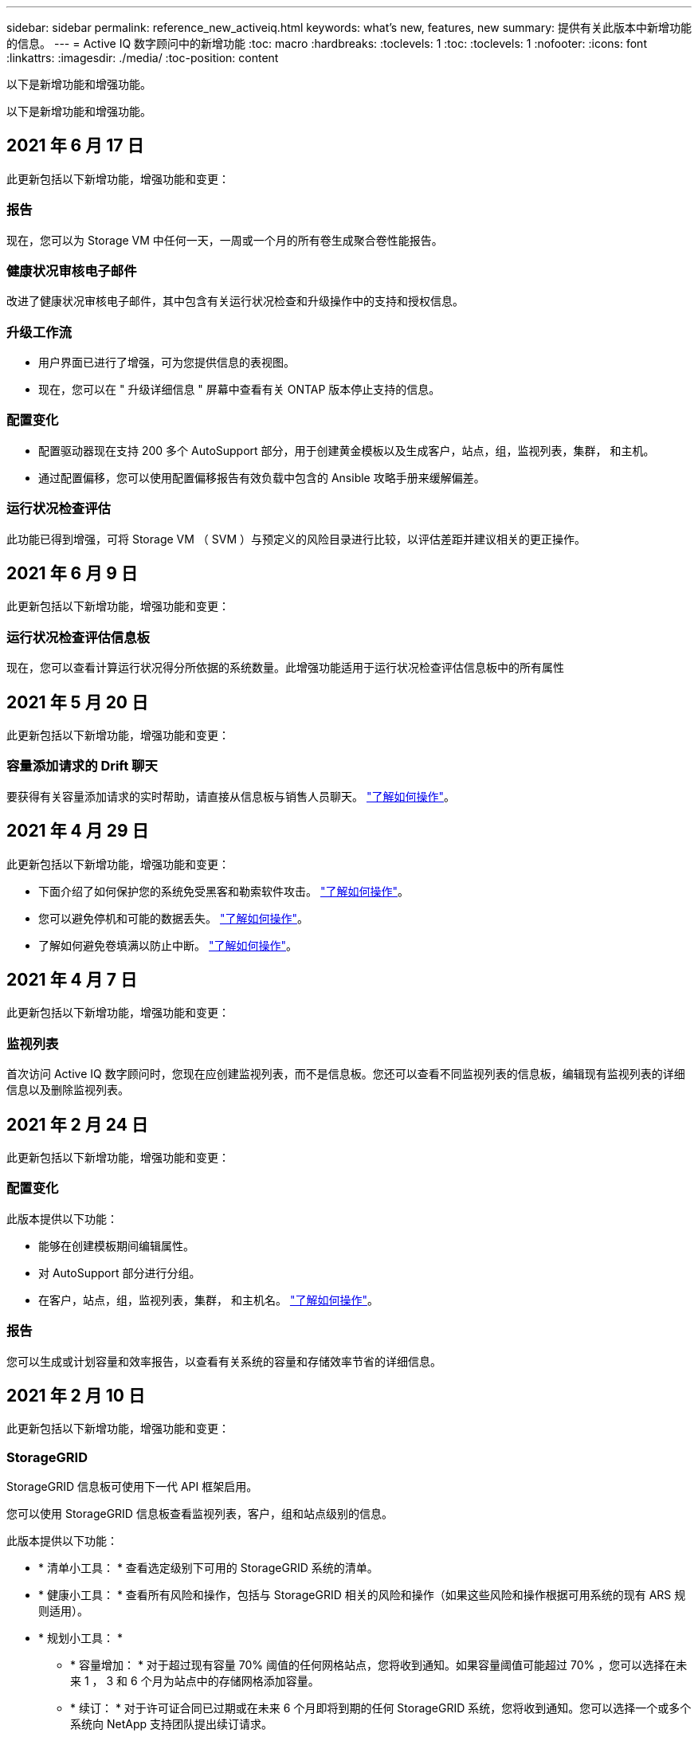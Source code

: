 ---
sidebar: sidebar 
permalink: reference_new_activeiq.html 
keywords: what's new, features, new 
summary: 提供有关此版本中新增功能的信息。 
---
= Active IQ 数字顾问中的新增功能
:toc: macro
:hardbreaks:
:toclevels: 1
:toc: 
:toclevels: 1
:nofooter: 
:icons: font
:linkattrs: 
:imagesdir: ./media/
:toc-position: content


[role="lead"]
以下是新增功能和增强功能。

以下是新增功能和增强功能。



== 2021 年 6 月 17 日

此更新包括以下新增功能，增强功能和变更：



=== 报告

现在，您可以为 Storage VM 中任何一天，一周或一个月的所有卷生成聚合卷性能报告。



=== 健康状况审核电子邮件

改进了健康状况审核电子邮件，其中包含有关运行状况检查和升级操作中的支持和授权信息。



=== 升级工作流

* 用户界面已进行了增强，可为您提供信息的表视图。
* 现在，您可以在 " 升级详细信息 " 屏幕中查看有关 ONTAP 版本停止支持的信息。




=== 配置变化

* 配置驱动器现在支持 200 多个 AutoSupport 部分，用于创建黄金模板以及生成客户，站点，组，监视列表，集群， 和主机。
* 通过配置偏移，您可以使用配置偏移报告有效负载中包含的 Ansible 攻略手册来缓解偏差。




=== 运行状况检查评估

此功能已得到增强，可将 Storage VM （ SVM ）与预定义的风险目录进行比较，以评估差距并建议相关的更正操作。



== 2021 年 6 月 9 日

此更新包括以下新增功能，增强功能和变更：



=== 运行状况检查评估信息板

现在，您可以查看计算运行状况得分所依据的系统数量。此增强功能适用于运行状况检查评估信息板中的所有属性



== 2021 年 5 月 20 日

此更新包括以下新增功能，增强功能和变更：



=== 容量添加请求的 Drift 聊天

要获得有关容量添加请求的实时帮助，请直接从信息板与销售人员聊天。 link:task_identify_capacity_system.html["了解如何操作"]。



== 2021 年 4 月 29 日

此更新包括以下新增功能，增强功能和变更：

* 下面介绍了如何保护您的系统免受黑客和勒索软件攻击。 link:task_increase_protection_against_hackers_and_Ransomware_attacks.html["了解如何操作"]。
* 您可以避免停机和可能的数据丢失。 link:task_avoid_the_downtime_and_possible_data_loss.html["了解如何操作"]。
* 了解如何避免卷填满以防止中断。 link:task_avoid_a_volume_filling_up_to_prevent_an_outage.html["了解如何操作"]。




== 2021 年 4 月 7 日

此更新包括以下新增功能，增强功能和变更：



=== 监视列表

首次访问 Active IQ 数字顾问时，您现在应创建监视列表，而不是信息板。您还可以查看不同监视列表的信息板，编辑现有监视列表的详细信息以及删除监视列表。



== 2021 年 2 月 24 日

此更新包括以下新增功能，增强功能和变更：



=== 配置变化

此版本提供以下功能：

* 能够在创建模板期间编辑属性。
* 对 AutoSupport 部分进行分组。
* 在客户，站点，组，监视列表，集群， 和主机名。 link:task_compare_config_drift_template.html["了解如何操作"]。




=== 报告

您可以生成或计划容量和效率报告，以查看有关系统的容量和存储效率节省的详细信息。



== 2021 年 2 月 10 日

此更新包括以下新增功能，增强功能和变更：



=== StorageGRID

StorageGRID 信息板可使用下一代 API 框架启用。

您可以使用 StorageGRID 信息板查看监视列表，客户，组和站点级别的信息。

此版本提供以下功能：

* * 清单小工具： * 查看选定级别下可用的 StorageGRID 系统的清单。
* * 健康小工具： * 查看所有风险和操作，包括与 StorageGRID 相关的风险和操作（如果这些风险和操作根据可用系统的现有 ARS 规则适用）。
* * 规划小工具： *
+
** * 容量增加： * 对于超过现有容量 70% 阈值的任何网格站点，您将收到通知。如果容量阈值可能超过 70% ，您可以选择在未来 1 ， 3 和 6 个月为站点中的存储网格添加容量。
** * 续订： * 对于许可证合同已过期或在未来 6 个月即将到期的任何 StorageGRID 系统，您将收到通知。您可以选择一个或多个系统向 NetApp 支持团队提出续订请求。


* * 网格信息板： * 网格信息板提供选定网格的运行状况，规划和配置详细信息。
* * 配置小工具： * 提供小工具中选定 StorageGRID 的基本详细信息，例如网格名称，主机名，序列号，型号，操作系统版本，客户名称，发货位置和联系详细信息。
* * 网格查看器： * 在 * 配置 * 小工具中，您可以单击 * 网格查看器 * 链接来详细查看网格配置。在 * 配置 * 小工具中，您可以单击 * 网格查看器 * 屏幕中的 * 下载 * 按钮来下载选定 StorageGRID 的站点详细信息和容量详细信息。
* * 站点详细信息： * 此选项卡提供了每个站点可用的网格摘要和存储节点。
* * 网格摘要： * 包含基本信息，例如许可证类型，许可证容量，已安装节点数，支持条款（终止许可证合同的日期），主管理节点和主管理节点的主站点。此选项卡还提供站点名称以及在相应站点下标记的存储节点数。在此版本中，您可以单击可用于查看相应站点存储节点的超链接来查看节点名称列表。
* * 容量详细信息选项卡： * 提供为网格配置的网格级别和站点容量详细信息。容量详细信息，例如 " 已安装存储容量 " ， " 可用存储容量 " ， " 已用总存储容量 " 以及 " 数据和元数据已用容量 " 。这些详细信息可在网格级别和站点级别查看。




=== FabricPool 顾问

" 层数据 " 按钮已添加到 FabricPool 信息板中，可用于使用 NetApp ® Cloud Manager 将数据分层到低成本对象存储层。



=== 云就绪工作负载

您可以查看存储系统中可用的不同类型的工作负载，并确定云就绪的工作负载。



== 2020 年 12 月 21 日

此更新包括以下新增功能，增强功能和变更：



=== 运行状况检查评估信息板

信息板中添加了以下小工具：

* 推荐软件：此小工具提供了所有软件和固件升级以及货币建议的综合列表。
* 信号丢失：此小工具提供有关系统的分数和信息，这些系统由于某种原因已停止发送 AutoSupport 数据。它可提供有关在 7 天内是否未从主机名收到任何 AutoSupport 数据的信息。




== 2020 年 11 月 12 日

此更新包括以下新增功能，增强功能和变更：



=== 使用 API 集成数据

您可以使用 Active IQ API 提取感兴趣的数据并将其直接集成到公司的工作流中。 link:concept_overview_API_service.html["了解更多信息。"]。



=== 健康—升级小工具

通过增强的 Risk Advisor 和 Upgrade Advisor 选项卡，您可以查看所有系统风险，并帮助您规划升级以降低所有风险。



=== 运行状况检查评估信息板

" 建议配置 " 小工具已添加到信息板中，它可提供有关远程管理风险，备用驱动器和故障驱动器风险以及 HA 对风险所监控的系统数量的摘要。



=== FabricPool 顾问

您可以通过监控集群来减少存储占用空间和相关成本，这些集群分为四类：非活动本地层（聚合）数据，非活动卷数据，分层数据以及未启用 IDR 的集群。



=== 以简体中文和日语进行本地化

Active IQ 数字顾问目前提供三种语言版本—中文，英文和日语。



=== 报告

您可以生成或计划 ClusterViewer 报告，以查看有关系统的物理和逻辑配置的详细信息。 link:task_generate_reports.html["了解如何操作"]。



== 2020 年 10 月 15 日

此更新包括以下新增功能，增强功能和变更：



=== 运行状况检查评估信息板

Active IQ 运行状况检查评估（ HCA ）信息板可对您的整体环境进行时间点审核。根据运行状况检查得分，您可以根据建议的 NetApp 最佳实践调整存储系统，以便于进行长期规划并改善客户群的运行状况。 link:concept_understand_health_check_assessment_dashboard.html["了解更多信息。"]。



=== 配置变化

通过此功能，您可以近乎实时地比较系统和集群配置以及检测配置差异。 link:task_add_config_drift_template.html["了解如何添加配置偏移模板"]。



=== AutoSupport

您可以查看 AutoSupport 数据并查看详细信息。



=== 健康审查订阅

您可以订阅接收每月电子邮件通知，其中汇总了系统的运行状况，这些系统即将续订日期，并且需要对客户群中的 NetApp 产品进行升级。 link:task_subscribe_to_wellness_review_email.html["立即订阅"]。



=== 报告

您可以使用报告功能立即生成报告，也可以计划每周或每月生成报告。 link:task_generate_reports.html["了解如何操作"]。



=== 手动 AutoSupport 上传

手动 AutoSupport 上传功能已得到增强，可改善用户体验。另外还提供了一列，用于添加有关上传状态的注释。



=== Keystone 小工具

您可以监控 NetApp Keystone 灵活订阅服务的已提交，已用和突发存储容量。



== 2020 年 9 月 30 日

此更新包括以下新增功能，增强功能和变更：



=== 使用 Ansible 攻略手册的 AFF 和 FAS 固件

文档经过了改进，包括有关下载，安装和执行 AFF 和 FAS 固件 Ansible 自动化软件包的信息。

link:task_update_AFF_FAS_firmware.html["了解如何使用 Ansible 更新 AFF 和 FAS 固件 攻略手册"]。



== 2020 年 8 月 18 日

此更新包括以下新增功能，增强功能和变更：



=== 性能

性能图已得到增强，可用于评估卷的性能。您可以在同一屏幕上的节点选项卡，集群选项卡，本地层选项卡和卷选项卡之间导航和切换。 link:task_view_performance_graphs.html["了解如何操作"]。



=== 使用 Ansible 攻略手册的 AFF 和 FAS 固件

AFF 和 FAS 固件屏幕已进行了增强，可提供更好的用户体验。



== 2020 年 7 月 17 日

此更新包括以下新增功能，增强功能和变更：



=== 性能

性能图已得到增强，可用于评估本地层的性能。您可以在同一屏幕上的节点选项卡，集群选项卡和本地层选项卡之间导航和切换。



=== 健康

我们增强了健康属性，可以查看所有受影响的系统，而无需深入了解操作和风险。



== 2020 年 6 月 19 日

此更新包括以下新增功能，增强功能和变更：



=== 生成清单报告

现在，您可以生成选定监视列表的报告，并将报告通过电子邮件发送给最多 5 个收件人。 link:task_view_inventory_details.html["了解如何操作"]。



=== 性能

性能图已得到增强，可用于评估存储系统的集群性能。您可以在同一屏幕上的节点选项卡和集群选项卡之间导航和切换。



=== 存储效率

存储效率小工具已进行了增强，可用于查看集群级别的存储效率比率和节省量。您可以在同一屏幕上的节点选项卡和集群选项卡之间导航和切换。



=== 更新默认主页

现在，您可以提供反馈，并告知我们您更新 Active IQ 默认主页屏幕的原因。



=== 更新到清单小工具

清单小工具经过改进，可提供用户友好的日期格式，额外的列用于平台支持结束和版本支持结束，从而改善用户体验。



== 2020 年 5 月 19 日

此更新包括以下新增功能，增强功能和变更：



=== 设置默认主页

现在，您可以设置 Active IQ 的默认主页屏幕。您可以将其设置为 Active IQ 数字顾问或 Active IQ 经典。



=== 存储效率

无论是否为 AFF 系统，非 AFF 系统或这两者提供 Snapshot 备份，您都可以查看存储系统的存储效率比率和节省量。您可以在节点级别查看存储效率信息。 link:task_analyze_storage_efficiency.html["了解如何操作"]。



=== 性能

通过性能图，您可以评估存储设备在不同重要方面的性能。



=== 使用 Ansible 攻略手册升级 AFF 和 FAS 固件

在存储系统上使用 Ansible 更新 AFF 和 FAS 固件，以缓解已识别的风险并使存储系统保持最新。



=== 禁用健康评分功能

健康评分功能将暂时禁用，以改进评分算法并简化整体体验。



== 2020 年 4 月 2 日

此更新包括以下新增功能和增强功能：



=== 入职概述视频

入职视频可帮助用户快速熟悉 Active IQ 数字顾问的选项和功能。



=== 健康评分

健康评分可根据高风险数量和已过期合同，为客户提供其客户群的综合分数。得分可以是 " 好 " ， " 平均 " 或 " 差 " 。



=== 风险摘要

风险摘要提供了有关风险，风险影响和更正操作的详细信息。



=== 支持确认和忽略风险

如果您希望缓解风险或无法缓解风险，可选择确认风险。



== 2020 年 3 月 19 日

此更新包括以下新增功能和增强功能：



=== 升级工作流

您可以使用升级工作流查看目标 ONTAP 版本中提供的升级建议和新功能摘要。 link:task_view_upgrade.html["了解如何操作"]。



=== 有价值的见解

您可以查看通过 Active IQ 获得的权益摘要以及您的支持合同。对于选定系统，价值报告整合了过去一年的优势。 link:task_view_valuable_insight_widget.html["立即查看"]。



=== 深入了解详细信息

提供更深入的信息，这是深入挖掘数据并根据需要立即深入了解聚合信息的构成的有力方式。



=== 增加容量

您可以主动识别已超过容量或容量接近 90% 的系统，并发送增加容量的请求。



== 2020 年 2 月 29 日

此更新包括以下新增功能和增强功能：



=== 增强的用户界面

最新的 Active IQ 数字顾问信息板可提供个性化体验。它可以通过直观的方式在不同的信息板，小工具和屏幕上顺畅无缝地导航。它提供一体化体验。它可以传达比较结果，关系和趋势。它提供的洞察力有助于您根据不同信息板提供的数据检测和验证重要关系和有意义的差异。



=== 可自定义的信息板

通过在一个或多个页面或屏幕上提供有关数据的关键洞察和分析，帮助您一目了然地监控系统。您还可以创建多达 10 个信息板并做出有效的业务决策。

link:concept_overview_dashboard.html["了解更多信息。"]。



=== 使用 Active IQ Unified Manager 缓解风险

您可以使用 Active IQ Unified Manager 查看风险并进行更正。 link:task_view_risks_remediated_unified_manager.html["了解如何操作"]。



=== 健康

提供有关存储系统状态的详细信息，这些信息可分类为以下 6 个小工具：

* 性能和效率
* 可用性和保护
* 容量
* 配置
* 安全性
* 续订


请参见 link:concept_overview_wellness.html["分析健康属性"] 有关详细信息：



=== 更智能，更快速的搜索

用于使用单系统视图搜索参数，例如序列号，系统 ID ，主机名，站点名称，组名称和集群名称。您还可以搜索系统组，此外，您还可以按客户名称，站点名称或系统组名称进行搜索。

